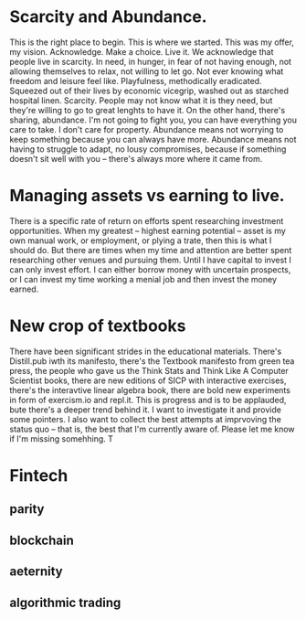 * Scarcity and Abundance.
This is the right place to begin. This is where we started. This was my offer, my vision. Acknowledge. Make a choice. Live it. We acknowledge that people live in scarcity. In need, in hunger, in fear of not having enough, not allowing themselves to relax, not willing to let go. Not ever knowing what freedom and leisure feel like. Playfulness, methodically eradicated. Squeezed out of their lives by economic vicegrip, washed out as starched hospital linen.
Scarcity. People may not know what it is they need, but they're willing to go to great lenghts to have it.
On the other hand, there's sharing, abundance. I'm not going to fight you, you can have everything you care to take. I don't care for property.
Abundance means not worrying to keep something because you can always have more. Abundance means not having to struggle to adapt, no lousy compromises, because if something doesn't sit well with you -- there's always more where it came from.
* 
* Managing assets vs earning to live.
There is a specific rate of return on efforts spent researching investment opportunities. When my greatest -- highest earning potential -- asset is my own manual work, or employment, or plying a trate, then this is what I should do. But there are times when my time and attention are better spent researching other venues and pursuing them. Until I have capital to invest I can only invest effort. I can either borrow money with uncertain prospects, or I can invest my time working a menial job and then invest the money earned.
* New crop of textbooks
There have been significant strides in the educational materials. There's Distill.pub iwth its manifesto, there's the Textbook manifesto from green tea press, the people who gave us the Think Stats and Think Like A Computer Scientist books, there are new editions of SICP with interactive exercises, there's the interavtive linear algebra book, there are bold new experiments in form of exercism.io and repl.it.
This is progress and is to be applauded, bute there's a deeper trend behind it. I want to investigate it and provide some pointers. I also want to collect the best attempts at imprvoving the status quo -- that is, the best that I'm currently aware of. Please let me know if I'm missing somehhing. T
* Fintech
** parity
** blockchain
** aeternity
** algorithmic trading
